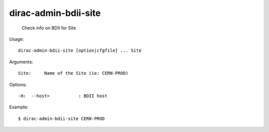 ============================
dirac-admin-bdii-site
============================

  Check info on BDII for Site

Usage::

  dirac-admin-bdii-site [option|cfgfile] ... Site

Arguments::

  Site:     Name of the Site (ie: CERN-PROD) 

 

Options::

  -H:  --host=           : BDII host 

Example::

  $ dirac-admin-bdii-site CERN-PROD

